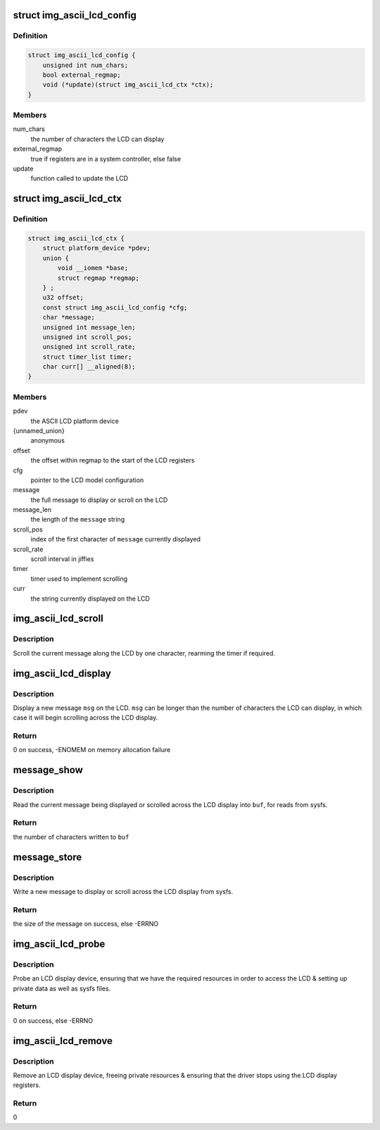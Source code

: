 .. -*- coding: utf-8; mode: rst -*-
.. src-file: drivers/auxdisplay/img-ascii-lcd.c

.. _`img_ascii_lcd_config`:

struct img_ascii_lcd_config
===========================

.. c:type:: struct img_ascii_lcd_config

    Configuration information about an LCD model

.. _`img_ascii_lcd_config.definition`:

Definition
----------

.. code-block:: c

    struct img_ascii_lcd_config {
        unsigned int num_chars;
        bool external_regmap;
        void (*update)(struct img_ascii_lcd_ctx *ctx);
    }

.. _`img_ascii_lcd_config.members`:

Members
-------

num_chars
    the number of characters the LCD can display

external_regmap
    true if registers are in a system controller, else false

update
    function called to update the LCD

.. _`img_ascii_lcd_ctx`:

struct img_ascii_lcd_ctx
========================

.. c:type:: struct img_ascii_lcd_ctx

    Private data structure

.. _`img_ascii_lcd_ctx.definition`:

Definition
----------

.. code-block:: c

    struct img_ascii_lcd_ctx {
        struct platform_device *pdev;
        union {
            void __iomem *base;
            struct regmap *regmap;
        } ;
        u32 offset;
        const struct img_ascii_lcd_config *cfg;
        char *message;
        unsigned int message_len;
        unsigned int scroll_pos;
        unsigned int scroll_rate;
        struct timer_list timer;
        char curr[] __aligned(8);
    }

.. _`img_ascii_lcd_ctx.members`:

Members
-------

pdev
    the ASCII LCD platform device

{unnamed_union}
    anonymous

offset
    the offset within regmap to the start of the LCD registers

cfg
    pointer to the LCD model configuration

message
    the full message to display or scroll on the LCD

message_len
    the length of the \ ``message``\  string

scroll_pos
    index of the first character of \ ``message``\  currently displayed

scroll_rate
    scroll interval in jiffies

timer
    timer used to implement scrolling

curr
    the string currently displayed on the LCD

.. _`img_ascii_lcd_scroll`:

img_ascii_lcd_scroll
====================

.. c:function:: void img_ascii_lcd_scroll(unsigned long arg)

    scroll the display by a character

    :param unsigned long arg:
        really a pointer to the private data structure

.. _`img_ascii_lcd_scroll.description`:

Description
-----------

Scroll the current message along the LCD by one character, rearming the
timer if required.

.. _`img_ascii_lcd_display`:

img_ascii_lcd_display
=====================

.. c:function:: int img_ascii_lcd_display(struct img_ascii_lcd_ctx *ctx, const char *msg, ssize_t count)

    set the message to be displayed

    :param struct img_ascii_lcd_ctx \*ctx:
        pointer to the private data structure

    :param const char \*msg:
        the message to display

    :param ssize_t count:
        length of msg, or -1

.. _`img_ascii_lcd_display.description`:

Description
-----------

Display a new message \ ``msg``\  on the LCD. \ ``msg``\  can be longer than the number of
characters the LCD can display, in which case it will begin scrolling across
the LCD display.

.. _`img_ascii_lcd_display.return`:

Return
------

0 on success, -ENOMEM on memory allocation failure

.. _`message_show`:

message_show
============

.. c:function:: ssize_t message_show(struct device *dev, struct device_attribute *attr, char *buf)

    read message via sysfs

    :param struct device \*dev:
        the LCD device

    :param struct device_attribute \*attr:
        the LCD message attribute

    :param char \*buf:
        the buffer to read the message into

.. _`message_show.description`:

Description
-----------

Read the current message being displayed or scrolled across the LCD display
into \ ``buf``\ , for reads from sysfs.

.. _`message_show.return`:

Return
------

the number of characters written to \ ``buf``\ 

.. _`message_store`:

message_store
=============

.. c:function:: ssize_t message_store(struct device *dev, struct device_attribute *attr, const char *buf, size_t count)

    write a new message via sysfs

    :param struct device \*dev:
        the LCD device

    :param struct device_attribute \*attr:
        the LCD message attribute

    :param const char \*buf:
        the buffer containing the new message

    :param size_t count:
        the size of the message in \ ``buf``\ 

.. _`message_store.description`:

Description
-----------

Write a new message to display or scroll across the LCD display from sysfs.

.. _`message_store.return`:

Return
------

the size of the message on success, else -ERRNO

.. _`img_ascii_lcd_probe`:

img_ascii_lcd_probe
===================

.. c:function:: int img_ascii_lcd_probe(struct platform_device *pdev)

    probe an LCD display device

    :param struct platform_device \*pdev:
        the LCD platform device

.. _`img_ascii_lcd_probe.description`:

Description
-----------

Probe an LCD display device, ensuring that we have the required resources in
order to access the LCD & setting up private data as well as sysfs files.

.. _`img_ascii_lcd_probe.return`:

Return
------

0 on success, else -ERRNO

.. _`img_ascii_lcd_remove`:

img_ascii_lcd_remove
====================

.. c:function:: int img_ascii_lcd_remove(struct platform_device *pdev)

    remove an LCD display device

    :param struct platform_device \*pdev:
        the LCD platform device

.. _`img_ascii_lcd_remove.description`:

Description
-----------

Remove an LCD display device, freeing private resources & ensuring that the
driver stops using the LCD display registers.

.. _`img_ascii_lcd_remove.return`:

Return
------

0

.. This file was automatic generated / don't edit.

